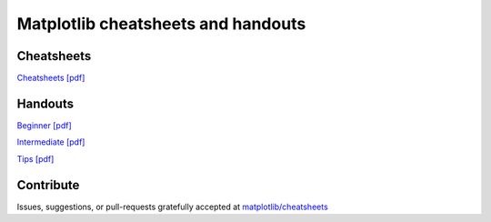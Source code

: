 .. title:: Matplotlib cheatsheets

***********************************
Matplotlib cheatsheets and handouts
***********************************

Cheatsheets
***********

.. container:: twocol

    .. container::

      .. image:: ../cheatsheets-1.png
         :width: 270px
         :align: center
         :alt: image of first page of cheatsheets


    .. container::

      .. image:: ../cheatsheets-2.png
         :width: 270px
         :align: center
         :alt: image of second page of cheatsheets


`Cheatsheets [pdf] <./cheatsheets.pdf>`_



Handouts
********

.. container:: twocol

   .. container::

      .. image:: ../handout-beginner.png
         :width: 270px
         :align: center
         :alt: image of beginner handout

      `Beginner [pdf] <./handout-beginner.pdf>`_


   .. container::

      .. image:: ../handout-intermediate.png
         :width: 270px
         :align: center
         :alt: image of intermediate handout

      `Intermediate [pdf] <./handout-intermediate.pdf>`_


   .. container::

      .. image:: ../handout-tips.png
         :width: 270px
         :align: center
         :alt: image of tips handout

      `Tips [pdf] <./handout-tips.pdf>`_

Contribute
**********

Issues, suggestions, or pull-requests gratefully accepted at
`matplotlib/cheatsheets <https://github.com/matplotlib/cheatsheets>`_
